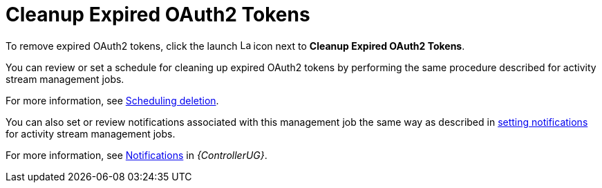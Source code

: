 [id="ref-controller-cleanup-expired-tokens"]

= Cleanup Expired OAuth2 Tokens

To remove expired OAuth2 tokens, click the launch image:rightrocket.png[Launch,15,15] icon next to *Cleanup Expired OAuth2 Tokens*.

You can review or set a schedule for cleaning up expired OAuth2 tokens by performing the same procedure described for activity stream
management jobs. 

For more information, see xref:proc-controller-scheduling-deletion[Scheduling deletion].

You can also set or review notifications associated with this management job the same way as described in xref:proc-controller-management-notifications[setting notifications] for activity
stream management jobs.

For more information, see link:{BaseURL}/red_hat_ansible_automation_platform/{PlatformVers}/html/automation_controller_user_guide/controller-notifications[Notifications] in _{ControllerUG}_.
